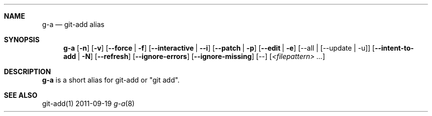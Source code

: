 .Dd 2011-09-19
.Dt g-a 8
.Sh NAME
.Nm g-a
.Nd "git-add alias"
.Sh SYNOPSIS
.Nm g-a
.Op Fl n
.Op Fl v
.Op Fl -force | Fl f
.Op Fl -interactive | Fl -i
.Op Fl -patch | Fl p
.Op Fl -edit | Fl e
.\" FIXME
.\" .Op Fl -all | [--update | Fl u]
[--all | [--update | -u]]
.Op Fl -intent-to-add | Fl N
.Op Fl -refresh
.Op Fl -ignore-errors
.Op Fl -ignore-missing
.Op --
.Op Ar <filepattern> ...
.Sh DESCRIPTION
.Nm g-a
is a short alias for git-add or "git add".
.Sh SEE ALSO
git-add(1)
